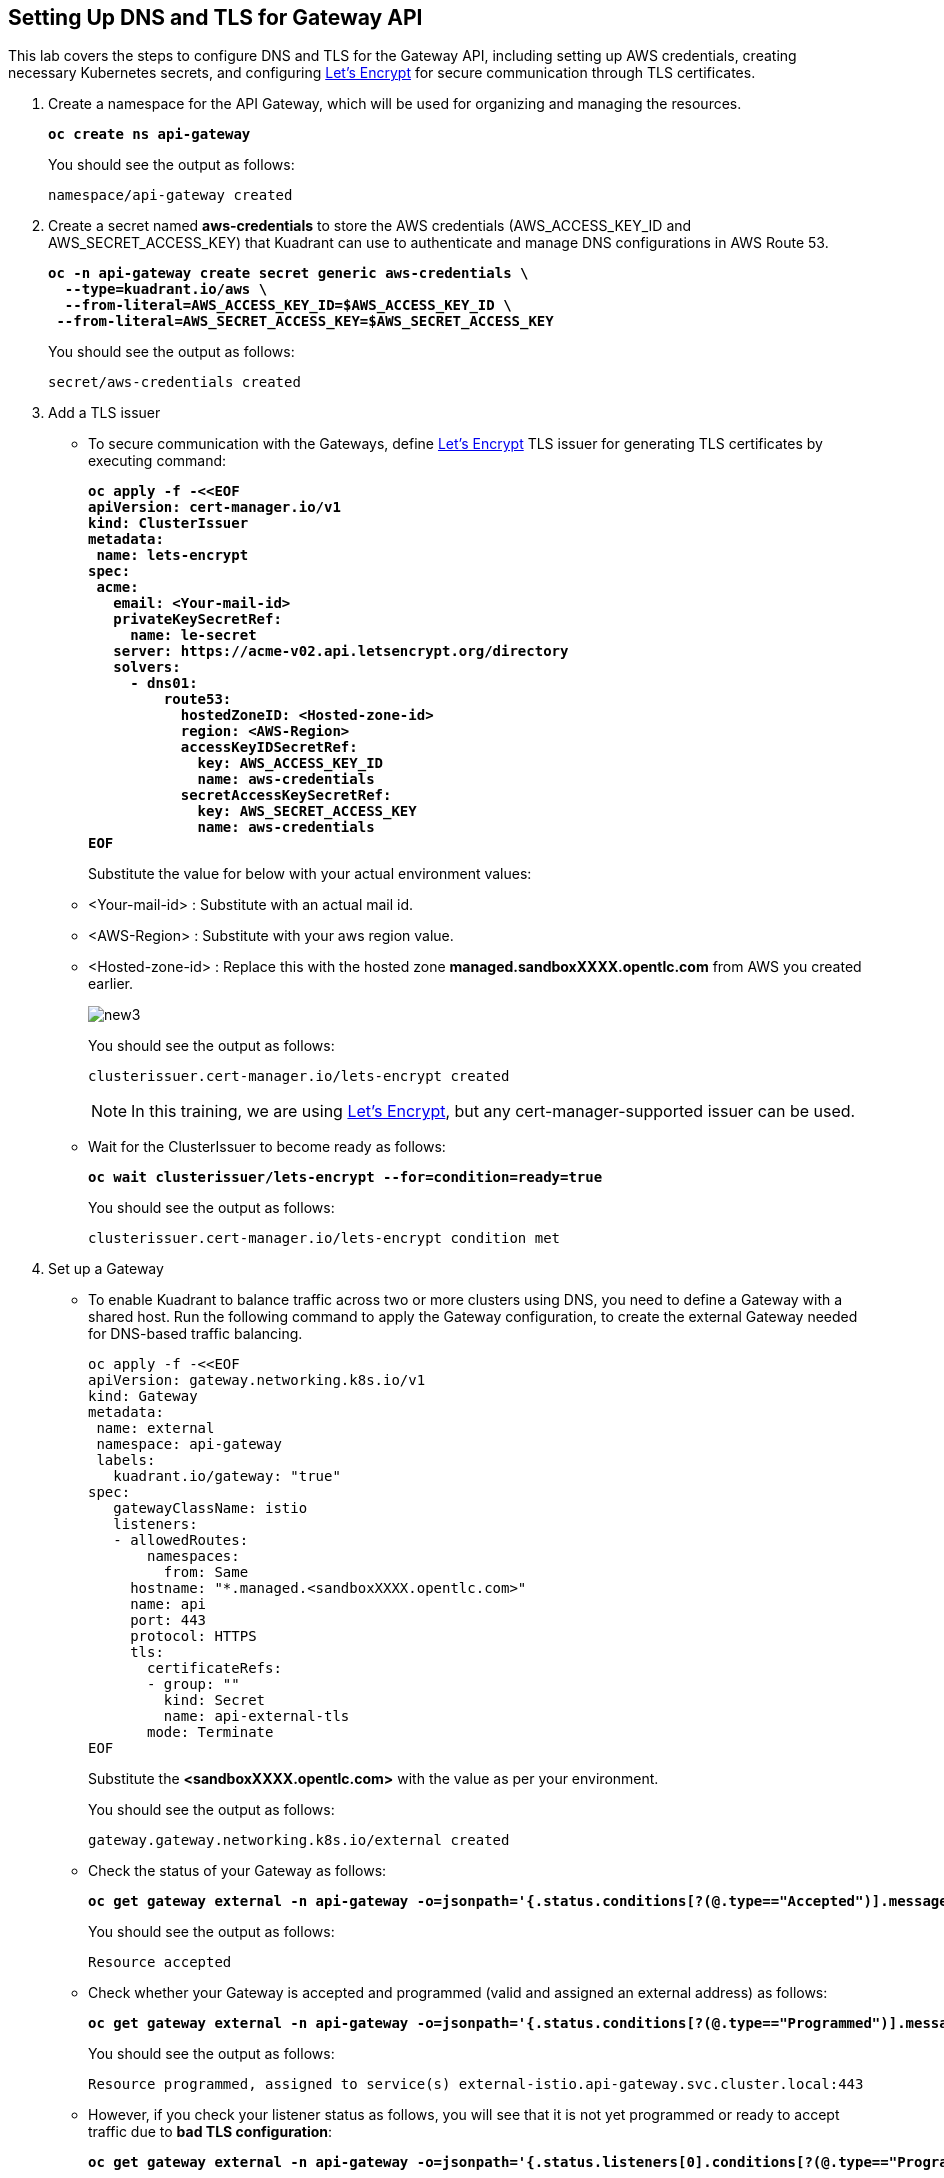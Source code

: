 == Setting Up DNS and TLS for Gateway API

This lab covers the steps to configure DNS and TLS for the Gateway API, including setting up AWS credentials, creating necessary Kubernetes secrets, and configuring https://letsencrypt.org/[Let's Encrypt] for secure communication through TLS certificates.

. Create a namespace for the API Gateway, which will be used for organizing and managing the resources.
+
====
[source,subs="verbatim,quotes"]
----
**oc create ns api-gateway**
----
====
+
You should see the output as follows:
+
[source,subs="verbatim,quotes"]
----
namespace/api-gateway created
----

. Create a secret named **aws-credentials** to store the AWS credentials (AWS_ACCESS_KEY_ID and AWS_SECRET_ACCESS_KEY) that Kuadrant can use to authenticate and manage DNS configurations in AWS Route 53.
+
====
[subs="+quotes,+macros"]
----
**oc -n api-gateway create secret generic aws-credentials \
  --type=kuadrant.io/aws \
  --from-literal=AWS_ACCESS_KEY_ID=$AWS_ACCESS_KEY_ID \
 --from-literal=AWS_SECRET_ACCESS_KEY=$AWS_SECRET_ACCESS_KEY**
----
====
+
You should see the output as follows:
+
[source,subs="verbatim,quotes"]
----
secret/aws-credentials created
----

. Add a TLS issuer
* To secure communication with the Gateways, define https://letsencrypt.org/[Let's Encrypt] TLS issuer for generating TLS certificates by executing command:
+
====
[source,subs="verbatim,quotes"]
----
**oc apply -f -<<EOF
apiVersion: cert-manager.io/v1
kind: ClusterIssuer
metadata:
 name: lets-encrypt
spec:
 acme:
   email: <Your-mail-id>
   privateKeySecretRef:
     name: le-secret
   server: https://acme-v02.api.letsencrypt.org/directory
   solvers:
     - dns01:
         route53:
           hostedZoneID: <Hosted-zone-id>
           region: <AWS-Region>
           accessKeyIDSecretRef:
             key: AWS_ACCESS_KEY_ID
             name: aws-credentials
           secretAccessKeySecretRef:
             key: AWS_SECRET_ACCESS_KEY
             name: aws-credentials
EOF**
----
====
+
Substitute the value for below with your actual environment values:

* <Your-mail-id> : Substitute with an actual mail id.
* <AWS-Region> : Substitute with your aws region value.
* <Hosted-zone-id> : Replace this with the hosted zone **managed.sandboxXXXX.opentlc.com** from AWS you created earlier.
+
image::new3.png[align="center"]
+
You should see the output as follows:
+
[source,subs="verbatim,quotes"]
----
clusterissuer.cert-manager.io/lets-encrypt created
----
+
====
NOTE: In this training, we are using https://letsencrypt.org/[Let's Encrypt], but any cert-manager-supported issuer can be used.
====

* Wait for the ClusterIssuer to become ready as follows:
+
====
[source,subs="verbatim,quotes"]
----
**oc wait clusterissuer/lets-encrypt --for=condition=ready=true**
----
====
+
You should see the output as follows:
+
[source,subs="verbatim,quotes"]
----
clusterissuer.cert-manager.io/lets-encrypt condition met
----

. Set up a Gateway
* To enable Kuadrant to balance traffic across two or more clusters using DNS, you need to define a Gateway with a shared host.
Run the following command to apply the Gateway configuration, to create the external Gateway needed for DNS-based traffic balancing.
+
====
[source,subs="verbatim,quotes"]
----
oc apply -f -<<EOF
apiVersion: gateway.networking.k8s.io/v1
kind: Gateway
metadata:
 name: external
 namespace: api-gateway
 labels:
   kuadrant.io/gateway: "true"
spec:
   gatewayClassName: istio
   listeners:
   - allowedRoutes:
       namespaces:
         from: Same
     hostname: "*.managed.<sandboxXXXX.opentlc.com>"
     name: api
     port: 443
     protocol: HTTPS
     tls:
       certificateRefs:
       - group: ""
         kind: Secret
         name: api-external-tls
       mode: Terminate
EOF
----
====
+
Substitute the **<sandboxXXXX.opentlc.com>** with the value as per your environment.
+
You should see the output as follows:
+
[source,subs="verbatim,quotes"]
----
gateway.gateway.networking.k8s.io/external created
----

* Check the status of your Gateway as follows:
+
====
[source,subs="verbatim,quotes"]
----
**oc get gateway external -n api-gateway -o=jsonpath='{.status.conditions[?(@.type=="Accepted")].message}'**
----
====
+
You should see the output as follows:
+
[source,subs="verbatim,quotes"]
----
Resource accepted
----

* Check whether your Gateway is accepted and programmed (valid and assigned an external address) as follows:
+
====
[source,subs="verbatim,quotes"]
----
**oc get gateway external -n api-gateway -o=jsonpath='{.status.conditions[?(@.type=="Programmed")].message}'**
----
====
+
You should see the output as follows:
+
[source,subs="verbatim,quotes"]
----
Resource programmed, assigned to service(s) external-istio.api-gateway.svc.cluster.local:443
----

* However, if you check your listener status as follows, you will see that it is not yet programmed or ready to accept traffic due to **bad TLS configuration**:
+
====
[subs="+quotes,+macros"]
----
**oc get gateway external -n api-gateway -o=jsonpath='{.status.listeners[0].conditions[?(@.type=="Programmed")].message}'**
----
====
+
You should see the output as follows:
+
[subs="+quotes,+macros"]
----
Bad TLS configuration
----
+
Kuadrant can help with this by using a **TLSPolicy** that we shall see in next section.
